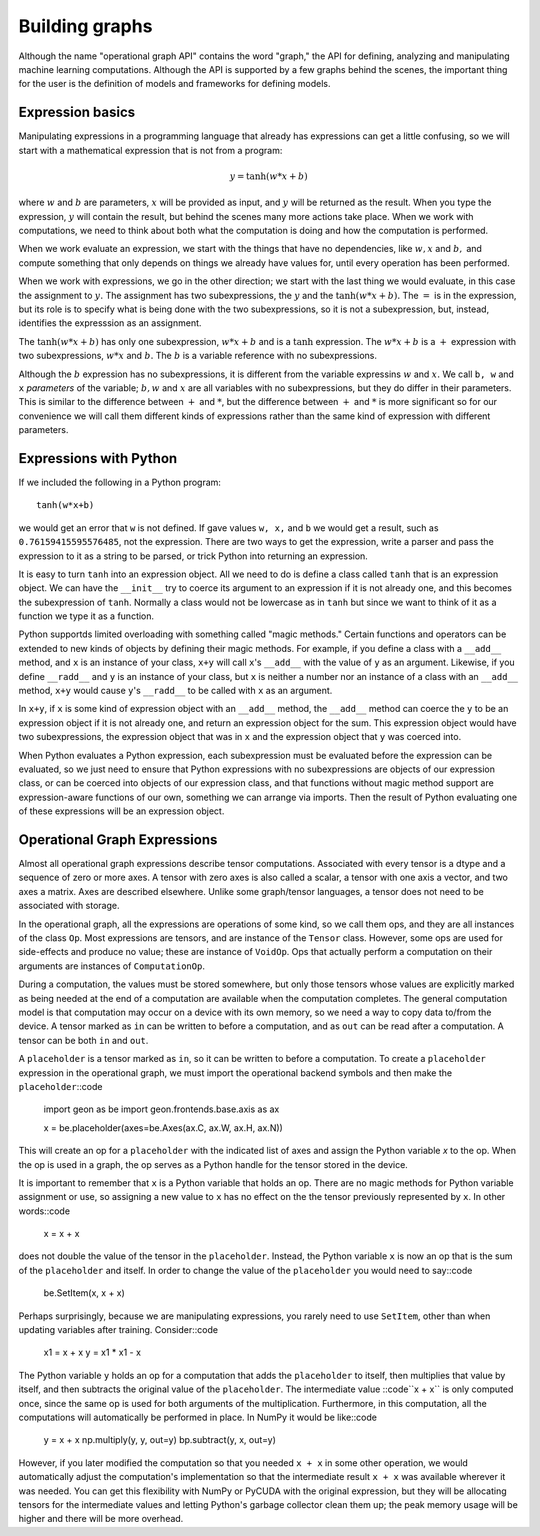 .. ---------------------------------------------------------------------------
.. Copyright 2016 Nervana Systems Inc.
.. Licensed under the Apache License, Version 2.0 (the "License");
.. you may not use this file except in compliance with the License.
.. You may obtain a copy of the License at
..
..      http://www.apache.org/licenses/LICENSE-2.0
..
.. Unless required by applicable law or agreed to in writing, software
.. distributed under the License is distributed on an "AS IS" BASIS,
.. WITHOUT WARRANTIES OR CONDITIONS OF ANY KIND, either express or implied.
.. See the License for the specific language governing permissions and
.. limitations under the License.
.. ---------------------------------------------------------------------------

Building graphs
***************
Although the name "operational graph API" contains the word "graph," the API for defining, analyzing
and manipulating machine learning computations.  Although the API is supported by a few graphs behind the scenes,
the important thing for the user is the definition of models and frameworks for defining models.

Expression basics
=================
Manipulating expressions in a programming language that already has expressions can get a little
confusing, so we will start with a mathematical expression that is not from a program:

.. math:: y = \tanh(w*x+b)

where :math:`w` and :math:`b` are parameters, :math:`x` will be provided as input, and :math:`y`
will be returned as the result.  When you type the expression, :math:`y` will contain the result,
but behind the scenes many more actions take place.  When we work with computations, we need to think
about both what the computation is doing and how the computation is performed.

When we work evaluate an expression, we start with the things that have no dependencies, like :math:`w, x` and
:math:`b,` and compute something that only depends on things we already have values for, until every operation
has been performed.

When we work with expressions, we go in the other direction; we start with the last
thing we would evaluate, in this case the assignment to :math:`y.`  The assignment has two subexpressions,
the :math:`y` and the  :math:`\tanh(w*x+b).`  The :math:`=` is in the expression, but its role is to
specify what is being done with the two subexpressions, so it is not a subexpression, but, instead, identifies
the expresssion as an assignment.

The :math:`\tanh(w*x+b)` has only one subexpression, :math:`w*x+b` and is a :math:`\tanh` expression.  The
:math:`w*x+b` is a :math:`+` expression with two subexpressions, :math:`w*x` and :math:`b.`  The :math:`b`
is a variable reference with no subexpressions.

Although the :math:`b` expression has no subexpressions, it is different
from the variable expressins :math:`w` and :math:`x.`  We call ``b, w`` and ``x`` *parameters* of the variable;
:math:`b, w` and :math:`x` are all variables with no subexpressions, but they do differ in their parameters.
This is similar to the difference between :math:`+` and :math:`*`, but the difference between :math:`+` and
:math:`*` is more significant so for our convenience we will call them different kinds of expressions rather
than the same kind of expression with different parameters.

Expressions with Python
=======================
If we included the following in a Python program::

    tanh(w*x+b)

we would get an error that ``w`` is not defined.  If gave values ``w, x,`` and ``b`` we would get a result,
such as ``0.76159415595576485``, not the expression.  There are two ways to get the expression, write a
parser and pass the expression to it as a string to be parsed, or trick Python into returning an expression.

It is easy to turn ``tanh`` into an expression object.  All we need to do is define a class called ``tanh``
that is an expression object.  We can have the ``__init__`` try to coerce its argument to an expression if
it is not already one, and this becomes the subexpression of ``tanh``.  Normally a class would not be lowercase
as in ``tanh`` but since we want to think of it as a function we type it as a function.

Python supportds limited overloading with something called "magic methods."  Certain functions and operators
can be extended to new kinds of objects by defining their magic methods.  For example, if you define a class
with a ``__add__`` method, and ``x`` is an instance of your class, ``x+y`` will call ``x``'s ``__add__`` with the value
of ``y`` as an argument.  Likewise, if you define ``__radd__`` and ``y`` is an instance of your class, but
``x`` is neither a number nor an instance of a class with an ``__add__`` method, ``x+y`` would cause ``y``'s
``__radd__`` to be called with ``x`` as an argument.

In ``x+y``, if ``x`` is some kind of expression object with an ``__add__`` method, the ``__add__`` method can
coerce the ``y`` to be an expression object if it is not already one, and return an expression object for
the sum.  This expression object would have two subexpressions, the expression object that was in ``x`` and
the expression object that ``y`` was coerced into.

When Python evaluates a Python expression, each subexpression must be evaluated before the expression can be
evaluated, so we just need to ensure that Python expressions with no subexpressions are objects of our
expression class, or can be coerced into objects of our expression class, and that functions without magic
method support are expression-aware functions of our own, something we can arrange via imports.  Then the result
of Python evaluating one of these expressions will be an expression object.

Operational Graph Expressions
=============================
Almost all operational graph expressions describe tensor computations.  Associated with every tensor is a dtype and a
sequence of zero or more axes.  A tensor with zero axes is also called a scalar, a tensor with one axis a vector,
and two axes a matrix.  Axes are described elsewhere.
Unlike some graph/tensor languages, a tensor does not need to be associated with storage.

In the operational graph, all the expressions are operations of some kind, so we call them ops, and they are all
instances of the class ``Op``.  Most expressions are tensors, and are instance of the ``Tensor`` class.  However,
some ops are used for side-effects and produce no value; these are instance of ``VoidOp``.  Ops that actually
perform a computation on their arguments are instances of ``ComputationOp``.

During a computation, the values must be stored somewhere, but only those tensors whose values are explicitly
marked as being needed at the end of a computation are available when the computation completes.
The general computation model is that computation may occur on a device with its own memory, so we need a way
to copy data to/from the device.  A tensor marked as ``in`` can be written to before a computation, and as
``out`` can be read after a computation.  A tensor can be both ``in`` and ``out``.

A ``placeholder`` is a tensor marked as ``in``, so it can be written to before a computation.
To create a ``placeholder`` expression in the operational graph, we must import the operational backend symbols
and then make the ``placeholder``::code

    import geon as be
    import geon.frontends.base.axis as ax

    x = be.placeholder(axes=be.Axes(ax.C, ax.W, ax.H, ax.N))


This will create an op for a ``placeholder`` with the indicated list of axes and assign the Python
variable `x` to the op.  When the op is used in a graph, the op serves as a Python handle
for the tensor stored in the device.

It is important to remember that ``x`` is a Python variable that holds an op.  There are no magic methods for
Python variable assignment or use, so assigning a new value to ``x`` has no effect on the the tensor
previously represented by ``x``.  In other words::code

    x = x + x

does not double the value of the tensor in the ``placeholder``.  Instead, the Python variable ``x`` is now an
op that is the sum of the ``placeholder`` and itself.  In order to change the value of the ``placeholder``
you would need to say::code

    be.SetItem(x, x + x)

Perhaps surprisingly, because we are manipulating expressions, you rarely need to use ``SetItem``, other than
when updating variables after training.  Consider::code

    x1 = x + x
    y = x1 * x1 - x

The Python variable ``y`` holds an op for a computation that adds the ``placeholder`` to itself, then multiplies
that value by itself, and then subtracts the original value of the ``placeholder``.  The intermediate
value ::code``x + x`` is only computed once, since the same op is used for both arguments of the multiplication.
Furthermore, in this computation, all the computations will automatically be performed in place.  In NumPy
it would be like::code

    y = x + x
    np.multiply(y, y, out=y)
    bp.subtract(y, x, out=y)

However, if you later modified the computation so that you needed ``x + x`` in some other operation, we would
automatically adjust the computation's implementation so that the intermediate result ``x + x`` was available
wherever it was needed.  You can get this flexibility with NumPy or PyCUDA with the original expression, but they
will be allocating tensors for the intermediate values and letting Python's garbage collector clean them up; the
peak memory usage will be higher and there will be more overhead.



